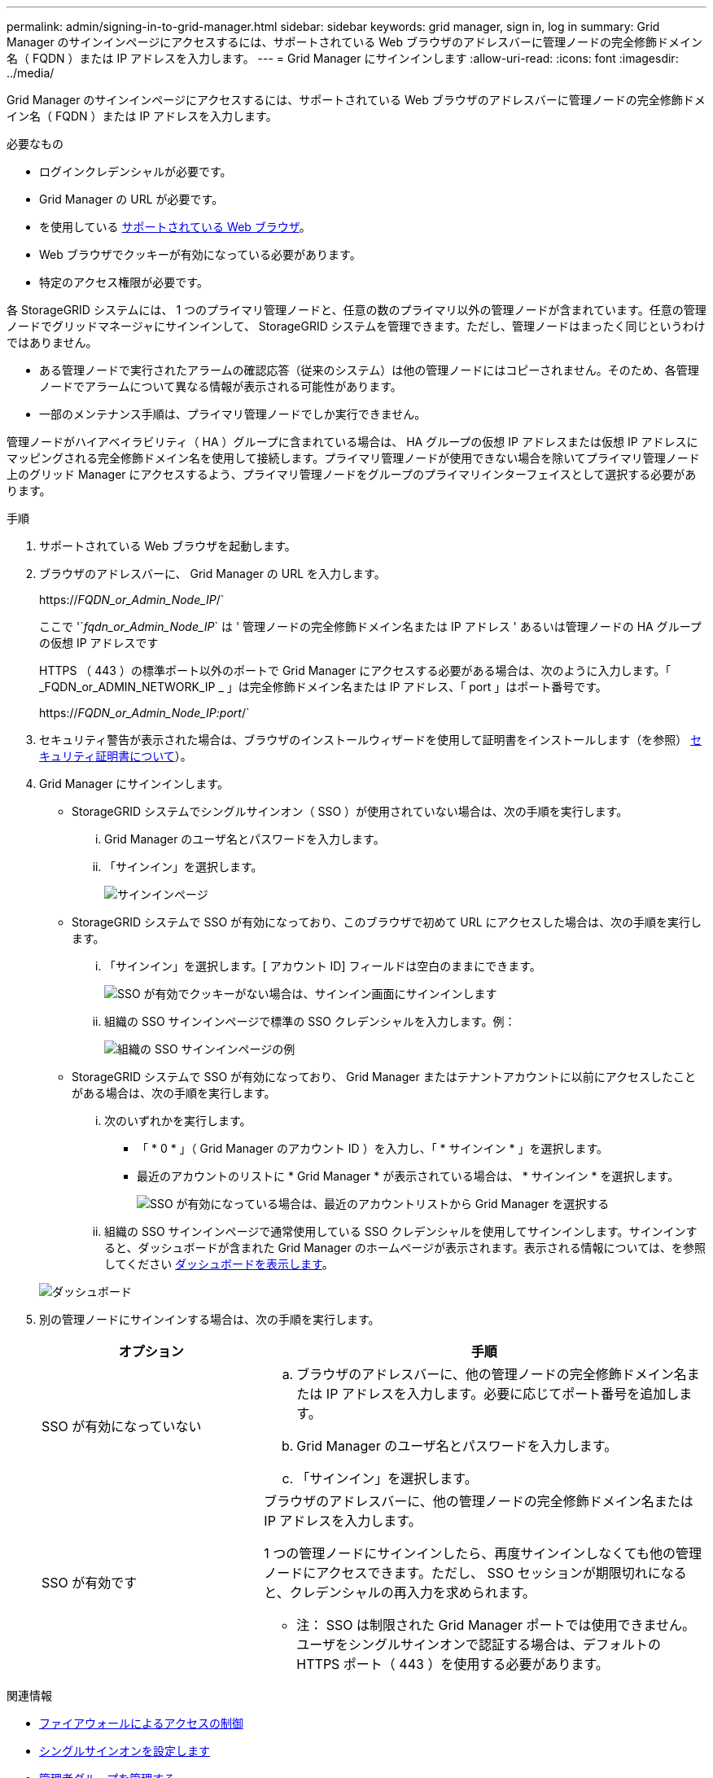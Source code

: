 ---
permalink: admin/signing-in-to-grid-manager.html 
sidebar: sidebar 
keywords: grid manager, sign in, log in 
summary: Grid Manager のサインインページにアクセスするには、サポートされている Web ブラウザのアドレスバーに管理ノードの完全修飾ドメイン名（ FQDN ）または IP アドレスを入力します。 
---
= Grid Manager にサインインします
:allow-uri-read: 
:icons: font
:imagesdir: ../media/


[role="lead"]
Grid Manager のサインインページにアクセスするには、サポートされている Web ブラウザのアドレスバーに管理ノードの完全修飾ドメイン名（ FQDN ）または IP アドレスを入力します。

.必要なもの
* ログインクレデンシャルが必要です。
* Grid Manager の URL が必要です。
* を使用している xref:../admin/web-browser-requirements.adoc[サポートされている Web ブラウザ]。
* Web ブラウザでクッキーが有効になっている必要があります。
* 特定のアクセス権限が必要です。


各 StorageGRID システムには、 1 つのプライマリ管理ノードと、任意の数のプライマリ以外の管理ノードが含まれています。任意の管理ノードでグリッドマネージャにサインインして、 StorageGRID システムを管理できます。ただし、管理ノードはまったく同じというわけではありません。

* ある管理ノードで実行されたアラームの確認応答（従来のシステム）は他の管理ノードにはコピーされません。そのため、各管理ノードでアラームについて異なる情報が表示される可能性があります。
* 一部のメンテナンス手順は、プライマリ管理ノードでしか実行できません。


管理ノードがハイアベイラビリティ（ HA ）グループに含まれている場合は、 HA グループの仮想 IP アドレスまたは仮想 IP アドレスにマッピングされる完全修飾ドメイン名を使用して接続します。プライマリ管理ノードが使用できない場合を除いてプライマリ管理ノード上のグリッド Manager にアクセスするよう、プライマリ管理ノードをグループのプライマリインターフェイスとして選択する必要があります。

.手順
. サポートされている Web ブラウザを起動します。
. ブラウザのアドレスバーに、 Grid Manager の URL を入力します。
+
https://_FQDN_or_Admin_Node_IP_/`

+
ここで '`_fqdn_or_Admin_Node_IP_` は ' 管理ノードの完全修飾ドメイン名または IP アドレス ' あるいは管理ノードの HA グループの仮想 IP アドレスです

+
HTTPS （ 443 ）の標準ポート以外のポートで Grid Manager にアクセスする必要がある場合は、次のように入力します。「 _FQDN_or_ADMIN_NETWORK_IP _ 」は完全修飾ドメイン名または IP アドレス、「 port 」はポート番号です。

+
https://_FQDN_or_Admin_Node_IP:port_/`

. セキュリティ警告が表示された場合は、ブラウザのインストールウィザードを使用して証明書をインストールします（を参照） xref:using-storagegrid-security-certificates.adoc[セキュリティ証明書について]）。
. Grid Manager にサインインします。
+
** StorageGRID システムでシングルサインオン（ SSO ）が使用されていない場合は、次の手順を実行します。
+
... Grid Manager のユーザ名とパスワードを入力します。
... 「サインイン」を選択します。
+
image::../media/sign_in_grid_manager_no_sso.gif[サインインページ]



** StorageGRID システムで SSO が有効になっており、このブラウザで初めて URL にアクセスした場合は、次の手順を実行します。
+
... 「サインイン」を選択します。[ アカウント ID] フィールドは空白のままにできます。
+
image::../media/sso_sign_in_first_time.gif[SSO が有効でクッキーがない場合は、サインイン画面にサインインします]

... 組織の SSO サインインページで標準の SSO クレデンシャルを入力します。例：
+
image::../media/sso_organization_page.gif[組織の SSO サインインページの例]



** StorageGRID システムで SSO が有効になっており、 Grid Manager またはテナントアカウントに以前にアクセスしたことがある場合は、次の手順を実行します。
+
... 次のいずれかを実行します。
+
**** 「 * 0 * 」（ Grid Manager のアカウント ID ）を入力し、「 * サインイン * 」を選択します。
**** 最近のアカウントのリストに * Grid Manager * が表示されている場合は、 * サインイン * を選択します。
+
image::../media/sign_in_grid_manager_sso.gif[SSO が有効になっている場合は、最近のアカウントリストから Grid Manager を選択する]



... 組織の SSO サインインページで通常使用している SSO クレデンシャルを使用してサインインします。サインインすると、ダッシュボードが含まれた Grid Manager のホームページが表示されます。表示される情報については、を参照してください xref:../monitor/viewing-dashboard.adoc[ダッシュボードを表示します]。




+
image::../media/grid_manager_dashboard.png[ダッシュボード]

. 別の管理ノードにサインインする場合は、次の手順を実行します。
+
[cols="1a,2a"]
|===
| オプション | 手順 


 a| 
SSO が有効になっていない
 a| 
.. ブラウザのアドレスバーに、他の管理ノードの完全修飾ドメイン名または IP アドレスを入力します。必要に応じてポート番号を追加します。
.. Grid Manager のユーザ名とパスワードを入力します。
.. 「サインイン」を選択します。




 a| 
SSO が有効です
 a| 
ブラウザのアドレスバーに、他の管理ノードの完全修飾ドメイン名または IP アドレスを入力します。

1 つの管理ノードにサインインしたら、再度サインインしなくても他の管理ノードにアクセスできます。ただし、 SSO セッションが期限切れになると、クレデンシャルの再入力を求められます。

* 注： SSO は制限された Grid Manager ポートでは使用できません。ユーザをシングルサインオンで認証する場合は、デフォルトの HTTPS ポート（ 443 ）を使用する必要があります。

|===


.関連情報
* xref:controlling-access-through-firewalls.adoc[ファイアウォールによるアクセスの制御]
* xref:configuring-sso.adoc[シングルサインオンを設定します]
* xref:managing-admin-groups.adoc[管理者グループを管理する]
* xref:managing-high-availability-groups.adoc[ハイアベイラビリティグループを管理します]
* xref:../tenant/index.adoc[テナントアカウントを使用する]
* xref:../monitor/index.adoc[監視とトラブルシューティング]


